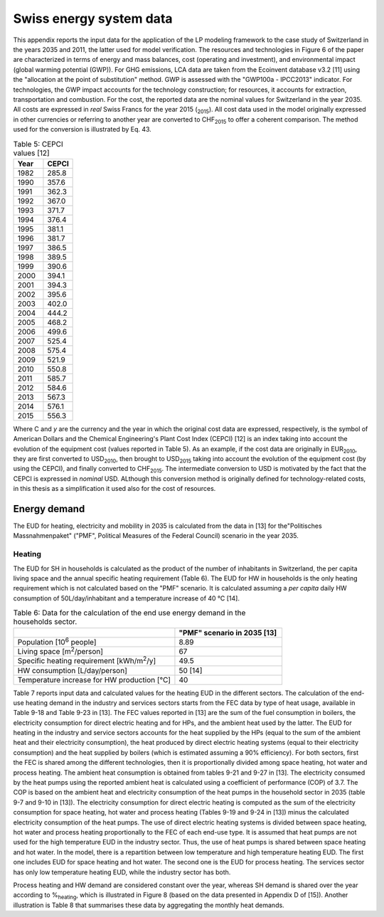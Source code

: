 .. _Swiss:

Swiss energy system data
========================

This appendix reports the input data for the application of the LP modeling framework to the case study of Switzerland in the years 2035 and 2011, the latter used for model verification. The resources and technologies in Figure 6 of the paper are characterized in terms of energy and mass balances, cost (operating and investment), and environmental impact (global warming potential (GWP)).
For GHG emissions, LCA data are taken from the Ecoinvent database v3.2 [11] using the "allocation at the point of substitution" method. GWP is assessed with the "GWP100a - IPCC2013" indicator. For technologies, the GWP impact accounts for the technology construction; for resources, it accounts for extraction, transportation and combustion.
For the cost, the reported data are the nominal values for Switzerland in the year 2035. All costs are expressed in *real*  Swiss Francs for the year 2015 (\ :sub:`2015`\ ). All cost data used in the model originally expressed in other currencies or referring to another year are converted to CHF\ :sub:`2015`\  to offer a coherent comparison. The method used for the conversion is illustrated by Eq. 43.

.. math::


.. list-table:: Table 5: CEPCI values [12]
   :widths: 25 25
   :header-rows: 1

   * - Year
     - CEPCI
   * - 1982 
     - 285.8
   * - 1990 
     - 357.6
   * - 1991
     - 362.3
   * - 1992
     - 367.0
   * - 1993
     - 371.7
   * - 1994
     - 376.4
   * - 1995
     - 381.1
   * - 1996
     - 381.7
   * - 1997
     - 386.5
   * - 1998
     - 389.5
   * - 1999
     - 390.6
   * - 2000
     - 394.1
   * - 2001
     - 394.3
   * - 2002
     - 395.6
   * - 2003
     - 402.0
   * - 2004
     - 444.2
   * - 2005
     - 468.2
   * - 2006
     - 499.6
   * - 2007
     - 525.4
   * - 2008
     - 575.4
   * - 2009
     - 521.9
   * - 2010
     - 550.8
   * - 2011
     - 585.7
   * - 2012
     - 584.6
   * - 2013
     - 567.3
   * - 2014
     - 576.1
   * - 2015
     - 556.3


Where C and *y* are the currency and the year in which the original cost data are expressed, respectively, is the symbol of American Dollars and the Chemical Engineering's Plant Cost Index (CEPCI) [12] is an index taking into account the evolution of the equipment cost (values reported in Table 5). As an example, if the cost data are originally in EUR\ :sub:`2010`\ , they are first converted to USD\ :sub:`2010`\ , then brought to USD\ :sub:`2015`\  taking into account the evolution of the equipment cost (by using the CEPCI), and finally converted to CHF\ :sub:`2015`\ . The intermediate conversion to USD is motivated by the fact that the CEPCI is expressed in *nominal* USD. ALthough this conversion method is originally defined for technology-related costs, in this thesis as a simplification it used also for the cost of resources.

Energy demand
-------------

The EUD for heating, electricity and mobility in 2035 is calculated from the data in [13] for the"Politisches Massnahmenpaket" ("PMF", Political Measures of the Federal Council) scenario in the year 2035.

Heating
^^^^^^^
The EUD for SH in households is calculated as the product of the number of inhabitants in Switzerland, the per capita living space and the annual specific heating requirement (Table 6). The EUD for HW in households is the only heating requirement which is not calculated based on the "PMF" scenario. It is calculated assuming a *per capita* daily HW consumption of 50L/day/inhabitant and a temperature increase of 40 °C [14].


.. list-table:: Table 6: Data for the calculation of the end use energy demand in the households sector.
   :widths: 45 30
   :header-rows: 1

   * - 
     - "PMF" scenario in 2035 [13]
   * - Population [10\ :sup:`6`\  people]
     - 8.89
   * - Living space [m\ :sup:`2`\ /person]
     - 67
   * - Specific heating requirement [kWh/m\ :sup:`2`\ /y]
     - 49.5
   * - HW consumption [L/day/person]
     - 50 [14]
   * - Temperature increase for HW production [°C]
     - 40



Table 7 reports input data and calculated values for the heating EUD in the different sectors. The calculation of the end-use heating demand in the industry and services sectors starts from the FEC data by type of heat usage, available in Table 9-18 and Table 9-23 in [13]. The FEC values reported in [13] are the sum of the fuel consumption in boilers, the electricity consumption for direct electric heating and for HPs, and the ambient heat used by the latter. The EUD for heating in the industry and service sectors accounts for the heat supplied by the HPs (equal to the sum of the ambient heat and their electricity consumption), the heat produced by direct electric heating systems (equal to their electricity consumption) and the heat supplied by boilers (which is estimated assuming a 90% efficiency).
For both sectors, first the FEC is shared among the different technologies, then it is proportionally divided among space heating, hot water and process heating. The ambient heat consumption is obtained from tables 9-21 and 9-27 in [13]. The electricity consumed by the heat pumps using the reported ambient heat is calculated using a coefficient of performance (COP) of 3.7. The COP is based on the ambient heat and electricity consumption of the heat pumps in the household sector in 2035 (table 9-7 and 9-10 in [13]). The electricity consumption for direct electric heating is computed as the sum of the electricity consumption for space heating, hot water and process heating (Tables 9-19 and 9-24 in [13]) minus the calculated electricity consumption of the heat pumps. The use of direct electric heating systems is divided between space heating, hot water and process heating proportionally to the FEC of each end-use type. It is assumed that heat pumps are not used for the high temperature EUD in the industry sector. Thus, the use of heat pumps is shared between space heating and hot water.
In the model, there is a repartition between low temperature and high temperature heating EUD. The first one includes EUD for space heating and hot water. The second one is the EUD for process heating. The services sector has only low temperature heating EUD, while the industry sector has both.

Process heating and HW demand are considered constant over the year, whereas SH demand is shared over the year according to %\ :sub:`heating`\ , which is illustrated in Figure 8 (based on the data presented in Appendix D of [15]). Another illustration is Table 8 that summarises these data by aggregating the monthly heat demands.